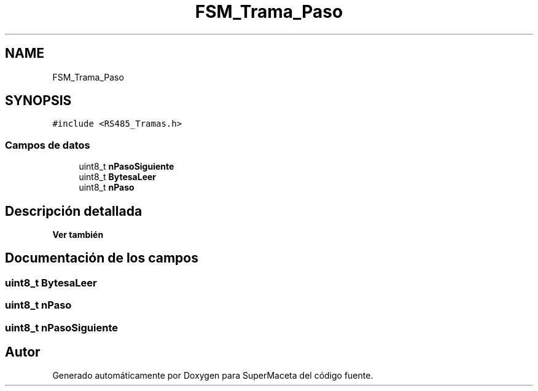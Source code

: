 .TH "FSM_Trama_Paso" 3 "Jueves, 23 de Septiembre de 2021" "Version 1" "SuperMaceta" \" -*- nroff -*-
.ad l
.nh
.SH NAME
FSM_Trama_Paso
.SH SYNOPSIS
.br
.PP
.PP
\fC#include <RS485_Tramas\&.h>\fP
.SS "Campos de datos"

.in +1c
.ti -1c
.RI "uint8_t \fBnPasoSiguiente\fP"
.br
.ti -1c
.RI "uint8_t \fBBytesaLeer\fP"
.br
.ti -1c
.RI "uint8_t \fBnPaso\fP"
.br
.in -1c
.SH "Descripción detallada"
.PP 

.PP
\fBVer también\fP
.RS 4

.RE
.PP

.SH "Documentación de los campos"
.PP 
.SS "uint8_t BytesaLeer"

.SS "uint8_t nPaso"

.SS "uint8_t nPasoSiguiente"


.SH "Autor"
.PP 
Generado automáticamente por Doxygen para SuperMaceta del código fuente\&.
